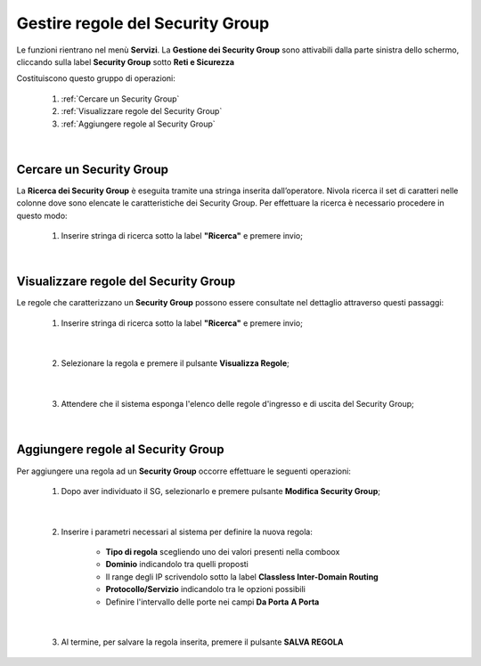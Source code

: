 .. _Gestire_regole_SG:

**Gestire regole del Security Group**
*************************************

Le funzioni rientrano nel menù **Servizi**. La **Gestione dei Security Group** 
sono attivabili  dalla parte sinistra dello schermo, 
cliccando sulla label **Security Group** sotto **Reti e Sicurezza**

.. image:: img/SG_innesco.png

Costituiscono questo gruppo di operazioni:

    1. :ref:`Cercare un Security Group`
    2. :ref:`Visualizzare regole del Security Group`
    3. :ref:`Aggiungere regole al Security Group`

|

.. _Cercare un Security Group:

**Cercare un Security Group**
=============================

La **Ricerca dei Security Group** è eseguita tramite una stringa inserita dall’operatore.
Nivola ricerca il set di caratteri nelle colonne dove sono elencate
le caratteristiche dei Security Group. Per effettuare la ricerca è necessario procedere
in questo modo:

    1. Inserire stringa di ricerca sotto la label **"Ricerca"** e premere invio;

       .. image:: img/SG_ricerca.png

|

.. _Visualizzare regole del Security Group:

**Visualizzare regole del Security Group**
==========================================

Le regole che caratterizzano un **Security Group** possono essere consultate
nel dettaglio attraverso questi passaggi:

    1. Inserire stringa di ricerca sotto la label **"Ricerca"** e premere invio;

       .. image:: img/SG_ricerca.png

|

    2. Selezionare la regola e premere il pulsante **Visualizza Regole**;

       .. image:: img/VM_Pannello_controllo.png

|

    3. Attendere che il sistema esponga l'elenco delle regole d'ingresso e di uscita del Security Group;

       .. image:: img/SG_regole.png

|

.. _Aggiungere regole al Security Group:

**Aggiungere regole al Security Group**
=======================================

Per aggiungere una regola ad un **Security Group** occorre
effettuare le seguenti operazioni:

    1. Dopo aver individuato il SG, selezionarlo e premere pulsante **Modifica Security Group**;

       .. image:: img/Pulsante_modifica.png

|

    2. Inserire i parametri necessari al sistema per definire la nuova regola:

        •	**Tipo di regola** scegliendo uno dei valori presenti nella comboox
        •	**Dominio** indicandolo tra quelli proposti
        •	Il range degli IP scrivendolo sotto la label **Classless Inter-Domain Routing**
        •	**Protocollo/Servizio** indicandolo tra le opzioni possibili
        •	Definire l'intervallo delle porte nei campi **Da Porta** **A Porta**

|

    3. Al termine, per salvare la regola inserita, premere il pulsante **SALVA REGOLA**

        .. image:: img/SG_Salva_regola.png
